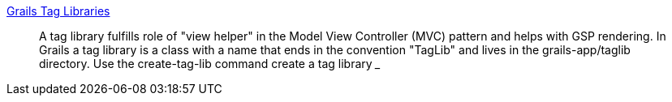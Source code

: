 http://docs.grails.org/latest/guide/theWebLayer.html#taglibs[Grails Tag Libraries]
____
A tag library fulfills role of "view helper" in the Model View Controller (MVC) pattern and helps with GSP rendering. In Grails a tag library is a class with a name that ends in the convention "TagLib" and lives in the grails-app/taglib directory. Use the create-tag-lib command create a tag library
___
